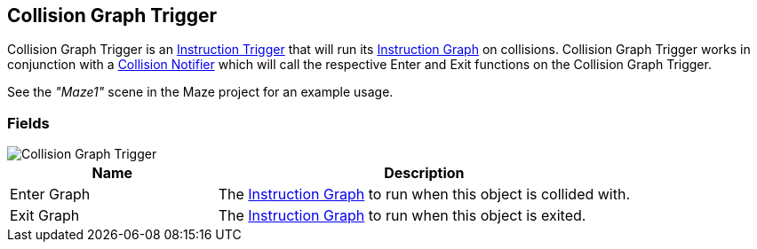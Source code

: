 [#manual/collision-graph-trigger]

## Collision Graph Trigger

Collision Graph Trigger is an <<manual/instruction-trigger.html,Instruction Trigger>> that will run its <<manual/instruction-graph.html,Instruction Graph>> on collisions. Collision Graph Trigger works in conjunction with a <<collision-notifier.html,Collision Notifier>> which will call the respective Enter and Exit functions on the Collision Graph Trigger.

See the _"Maze1"_ scene in the Maze project for an example usage.

### Fields

image::collision-graph-trigger.png[Collision Graph Trigger]

[cols="1,2"]
|===
| Name	| Description

| Enter Graph	| The <<instruction-graph.html,Instruction Graph>> to run when this object is collided with.
| Exit Graph	| The <<instruction-graph.html,Instruction Graph>> to run when this object is exited.
|===

ifdef::backend-multipage_html5[]
<<reference/collision-graph-trigger.html,Reference>>
endif::[]